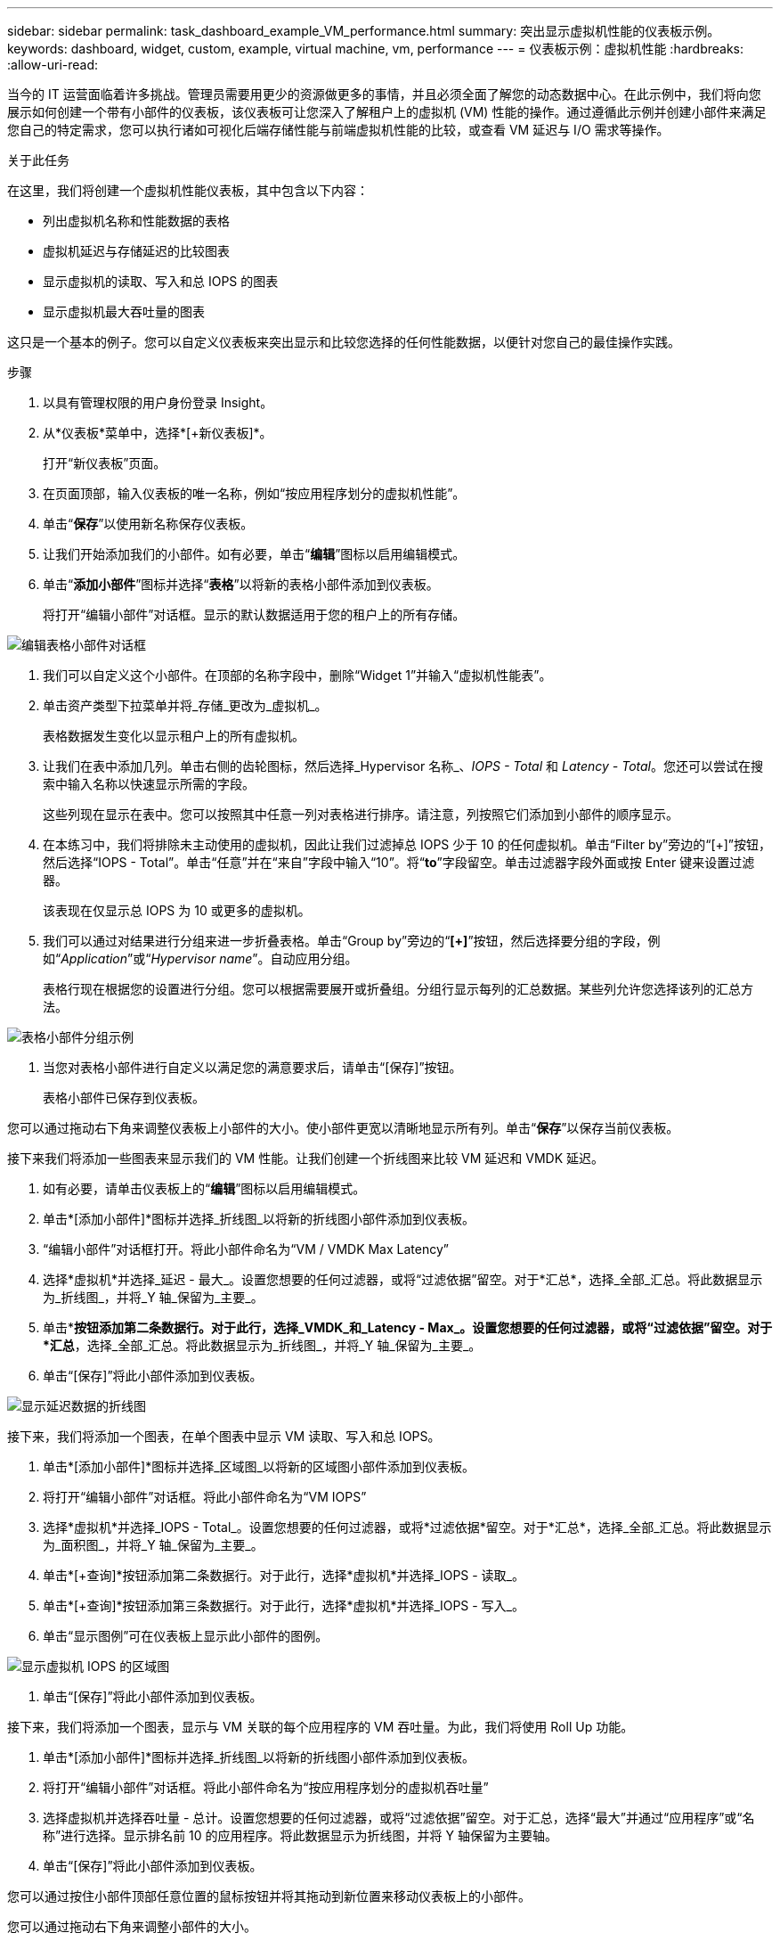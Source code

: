 ---
sidebar: sidebar 
permalink: task_dashboard_example_VM_performance.html 
summary: 突出显示虚拟机性能的仪表板示例。 
keywords: dashboard, widget, custom, example, virtual machine, vm, performance 
---
= 仪表板示例：虚拟机性能
:hardbreaks:
:allow-uri-read: 


[role="lead"]
当今的 IT 运营面临着许多挑战。管理员需要用更少的资源做更多的事情，并且必须全面了解您的动态数据中心。在此示例中，我们将向您展示如何创建一个带有小部件的仪表板，该仪表板可让您深入了解租户上的虚拟机 (VM) 性能的操作。通过遵循此示例并创建小部件来满足您自己的特定需求，您可以执行诸如可视化后端存储性能与前端虚拟机性能的比较，或查看 VM 延迟与 I/O 需求等操作。

.关于此任务
在这里，我们将创建一个虚拟机性能仪表板，其中包含以下内容：

* 列出虚拟机名称和性能数据的表格
* 虚拟机延迟与存储延迟的比较图表
* 显示虚拟机的读取、写入和总 IOPS 的图表
* 显示虚拟机最大吞吐量的图表


这只是一个基本的例子。您可以自定义仪表板来突出显示和比较您选择的任何性能数据，以便针对您自己的最佳操作实践。

.步骤
. 以具有管理权限的用户身份登录 Insight。
. 从*仪表板*菜单中，选择*[+新仪表板]*。
+
打开“新仪表板”页面。

. 在页面顶部，输入仪表板的唯一名称，例如“按应用程序划分的虚拟机性能”。
. 单击“*保存*”以使用新名称保存仪表板。
. 让我们开始添加我们的小部件。如有必要，单击“*编辑*”图标以启用编辑模式。
. 单击“*添加小部件*”图标并选择“*表格*”以将新的表格小部件添加到仪表板。
+
将打开“编辑小部件”对话框。显示的默认数据适用于您的租户上的所有存储。



image:VMDashboard-TableWidget1.png["编辑表格小部件对话框"]

. 我们可以自定义这个小部件。在顶部的名称字段中，删除“Widget 1”并输入“虚拟机性能表”。
. 单击资产类型下拉菜单并将_存储_更改为_虚拟机_。
+
表格数据发生变化以显示租户上的所有虚拟机。

. 让我们在表中添加几列。单击右侧的齿轮图标，然后选择_Hypervisor 名称_、_IOPS - Total_ 和 _Latency - Total_。您还可以尝试在搜索中输入名称以快速显示所需的字段。
+
这些列现在显示在表中。您可以按照其中任意一列对表格进行排序。请注意，列按照它们添加到小部件的顺序显示。

. 在本练习中，我们将排除未主动使用的虚拟机，因此让我们过滤掉总 IOPS 少于 10 的任何虚拟机。单击“Filter by”旁边的“[+]”按钮，然后选择“IOPS - Total”。单击“任意”并在“来自”字段中输入“10”。将“*to*”字段留空。单击过滤器字段外面或按 Enter 键来设置过滤器。
+
该表现在仅显示总 IOPS 为 10 或更多的虚拟机。

. 我们可以通过对结果进行分组来进一步折叠表格。单击“Group by”旁边的“*[+]*”按钮，然后选择要分组的字段，例如“_Application_”或“_Hypervisor name_”。自动应用分组。
+
表格行现在根据您的设置进行分组。您可以根据需要展开或折叠组。分组行显示每列的汇总数据。某些列允许您选择该列的汇总方法。



image:VMDashboard-TableWidgetGroup.png["表格小部件分组示例"]

. 当您对表格小部件进行自定义以满足您的满意要求后，请单击“[保存]”按钮。
+
表格小部件已保存到仪表板。



您可以通过拖动右下角来调整仪表板上小部件的大小。使小部件更宽以清晰地显示所有列。单击“*保存*”以保存当前仪表板。

接下来我们将添加一些图表来显示我们的 VM 性能。让我们创建一个折线图来比较 VM 延迟和 VMDK 延迟。

. 如有必要，请单击仪表板上的“*编辑*”图标以启用编辑模式。
. 单击*[添加小部件]*图标并选择_折线图_以将新的折线图小部件添加到仪表板。
. “编辑小部件”对话框打开。将此小部件命名为“VM / VMDK Max Latency”
. 选择*虚拟机*并选择_延迟 - 最大_。设置您想要的任何过滤器，或将“过滤依据”留空。对于*汇总*，选择_全部_汇总。将此数据显示为_折线图_，并将_Y 轴_保留为_主要_。
. 单击*[+查询]*按钮添加第二条数据行。对于此行，选择_VMDK_和_Latency - Max_。设置您想要的任何过滤器，或将“过滤依据”留空。对于*汇总*，选择_全部_汇总。将此数据显示为_折线图_，并将_Y 轴_保留为_主要_。
. 单击“[保存]”将此小部件添加到仪表板。


image:VMDashboard-LineChartVMLatency.png["显示延迟数据的折线图"]

接下来，我们将添加一个图表，在单个图表中显示 VM 读取、写入和总 IOPS。

. 单击*[添加小部件]*图标并选择_区域图_以将新的区域图小部件添加到仪表板。
. 将打开“编辑小部件”对话框。将此小部件命名为“VM IOPS”
. 选择*虚拟机*并选择_IOPS - Total_。设置您想要的任何过滤器，或将*过滤依据*留空。对于*汇总*，选择_全部_汇总。将此数据显示为_面积图_，并将_Y 轴_保留为_主要_。
. 单击*[+查询]*按钮添加第二条数据行。对于此行，选择*虚拟机*并选择_IOPS - 读取_。
. 单击*[+查询]*按钮添加第三条数据行。对于此行，选择*虚拟机*并选择_IOPS - 写入_。
. 单击“显示图例”可在仪表板上显示此小部件的图例。


image:VMDashboard-AreaChartVMIOPS.png["显示虚拟机 IOPS 的区域图"]

. 单击“[保存]”将此小部件添加到仪表板。


接下来，我们将添加一个图表，显示与 VM 关联的每个应用程序的 VM 吞吐量。为此，我们将使用 Roll Up 功能。

. 单击*[添加小部件]*图标并选择_折线图_以将新的折线图小部件添加到仪表板。
. 将打开“编辑小部件”对话框。将此小部件命名为“按应用程序划分的虚拟机吞吐量”
. 选择虚拟机并选择吞吐量 - 总计。设置您想要的任何过滤器，或将“过滤依据”留空。对于汇总，选择“最大”并通过“应用程序”或“名称”进行选择。显示排名前 10 的应用程序。将此数据显示为折线图，并将 Y 轴保留为主要轴。
. 单击“[保存]”将此小部件添加到仪表板。


您可以通过按住小部件顶部任意位置的鼠标按钮并将其拖动到新位置来移动仪表板上的小部件。

您可以通过拖动右下角来调整小部件的大小。

进行更改后，请务必*[保存]*仪表板。

您的最终 VM 性能仪表板将如下所示：

image:VMDashExample1.png["VM 仪表板完整示例，显示所有小部件"]
